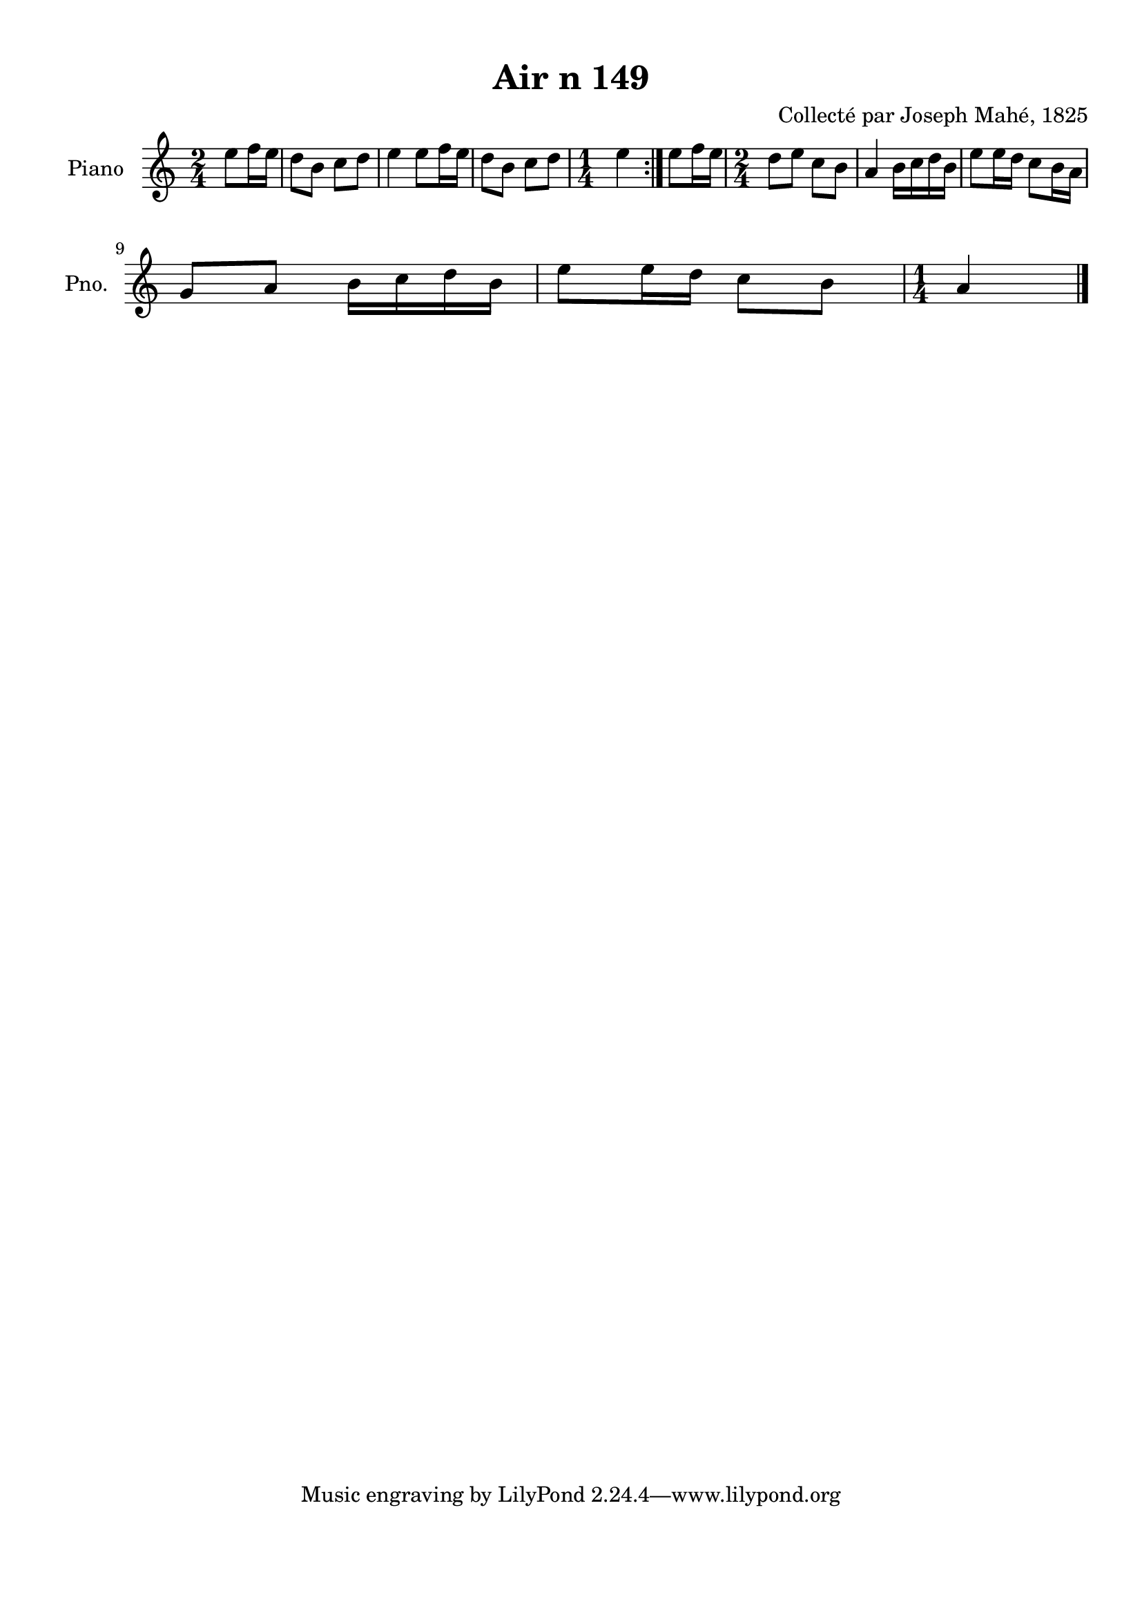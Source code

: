 \version "2.22.2"
% automatically converted by musicxml2ly from Air_n_149.musicxml
\pointAndClickOff

\header {
    title =  "Air n 149"
    composer =  "Collecté par Joseph Mahé, 1825"
    encodingsoftware =  "MuseScore 2.2.1"
    encodingdate =  "2023-05-16"
    encoder =  "Gwenael Piel et Virginie Thion (IRISA, France)"
    source = 
    "Essai sur les Antiquites du departement du Morbihan, Joseph Mahe, 1825"
    }

#(set-global-staff-size 20.158742857142858)
\paper {
    
    paper-width = 21.01\cm
    paper-height = 29.69\cm
    top-margin = 1.0\cm
    bottom-margin = 2.0\cm
    left-margin = 1.0\cm
    right-margin = 1.0\cm
    indent = 1.6161538461538463\cm
    short-indent = 1.292923076923077\cm
    }
\layout {
    \context { \Score
        autoBeaming = ##f
        }
    }
PartPOneVoiceOne =  \relative e'' {
    \repeat volta 2 {
        \clef "treble" \time 2/4 \key c \major \partial 4 e8 [
        f16 e16 ] | % 1
        d8 [ b8 ] c8 [ d8 ] | % 2
        e4 e8 [ f16 e16 ] | % 3
        d8 [ b8 ] c8 [ d8 ] | % 4
        \time 1/4  e4 }
    | % 5
    e8 [ f16 e16 ] | % 6
    \time 2/4  d8 [ e8 ] c8 [ b8
    ] | % 7
    a4 b16 [ c16 d16 b16
    ] | % 8
    e8 [ e16 d16 ] c8 [
    b16 a16 ] \break | % 9
    g8 [ a8 ] b16 [ c16 d16
    b16 ] | \barNumberCheck #10
    e8 [ e16 d16 ] c8 [
    b8 ] | % 11
    \time 1/4  a4 \bar "|."
    }


% The score definition
\score {
    <<
        
        \new Staff
        <<
            \set Staff.instrumentName = "Piano"
            \set Staff.shortInstrumentName = "Pno."
            
            \context Staff << 
                \mergeDifferentlyDottedOn\mergeDifferentlyHeadedOn
                \context Voice = "PartPOneVoiceOne" {  \PartPOneVoiceOne }
                >>
            >>
        
        >>
    \layout {}
    % To create MIDI output, uncomment the following line:
    %  \midi {\tempo 4 = 100 }
    }

